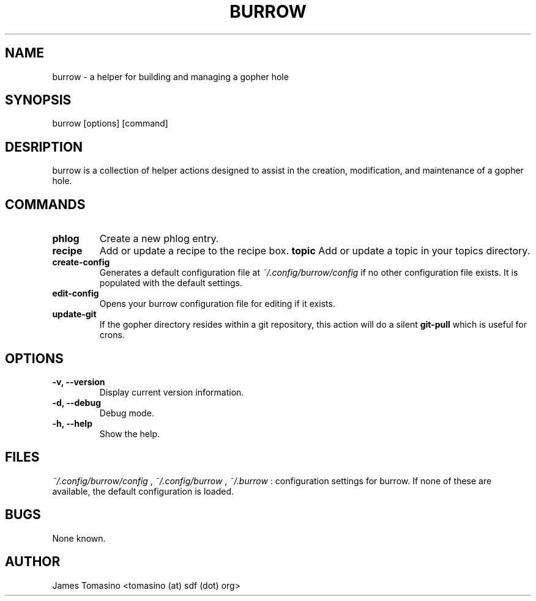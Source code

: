 .TH BURROW 1 "06 Mar 2018" "version 1.2.5"
.SH NAME
burrow \- a helper for building and managing a gopher hole
.SH SYNOPSIS
burrow [options] [command]
.SH DESRIPTION
burrow is a collection of helper actions designed to assist in the creation,
modification, and maintenance of a gopher hole.
.SH COMMANDS
.TP
.B phlog
Create a new phlog entry.
.TP
.B recipe
Add or update a recipe to the recipe box.
.B topic
Add or update a topic in your topics directory.
.TP
.B create-config
Generates a default configuration file at
.I ~/.config/burrow/config
if no other configuration file exists. It is populated with the default
settings.
.TP
.B edit-config
Opens your burrow configuration file for editing if it exists.
.TP
.B update-git
If the gopher directory resides within a git repository, this action will do a
silent
.B git-pull
which is useful for crons.
.SH OPTIONS
.TP
.B -v, --version
Display current version information.
.TP
.B -d, --debug
Debug mode.
.TP 
.B -h, --help
Show the help.
.SH FILES
.I ~/.config/burrow/config
, 
.I ~/.config/burrow
, 
.I ~/.burrow
: configuration settings for burrow. If none of these are available, the default
configuration is loaded.
.SH BUGS
None known.
.SH AUTHOR
James Tomasino <tomasino (at) sdf (dot) org>
